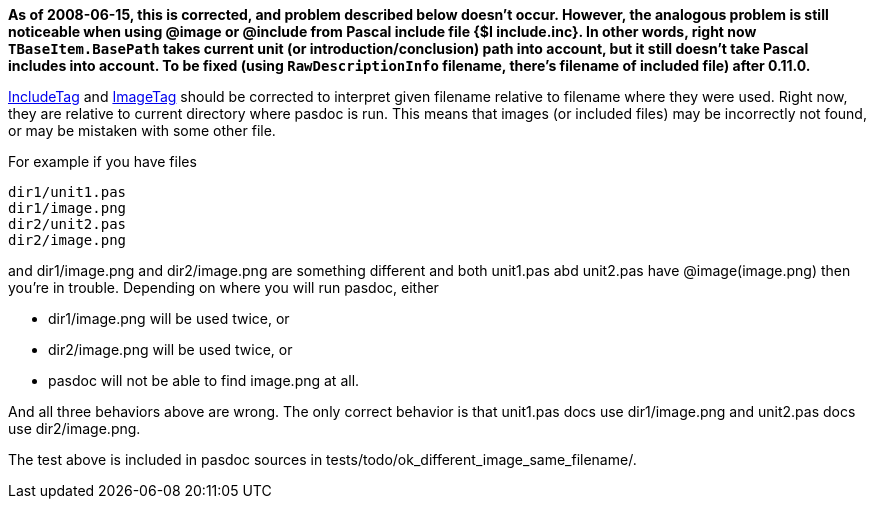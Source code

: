 **As of 2008-06-15, this is corrected, and problem described below doesn't occur. However, the analogous problem is still noticeable when using @image or @include from Pascal include file {$I include.inc}. In other words, right now `TBaseItem.BasePath` takes current unit (or introduction/conclusion) path into account, but it still doesn't take Pascal includes into account. To be fixed (using `RawDescriptionInfo` filename, there's filename of included file) after 0.11.0.**

link:IncludeTag[IncludeTag] and link:ImageTag[ImageTag] should be corrected to interpret given filename relative to filename where they were used. Right now, they are relative to current directory where pasdoc is run. This means that images (or included files) may be incorrectly not found, or may be mistaken with some other file.

For example if you have files

----
dir1/unit1.pas
dir1/image.png
dir2/unit2.pas
dir2/image.png
----

and dir1/image.png and dir2/image.png are something different and both unit1.pas abd unit2.pas have @image(image.png) then you're in trouble. Depending on where you will run pasdoc, either

* dir1/image.png will be used twice, or
* dir2/image.png will be used twice, or
* pasdoc will not be able to find image.png at all.

And all three behaviors above are wrong. The only correct behavior is that unit1.pas docs use dir1/image.png and unit2.pas docs use dir2/image.png.

The test above is included in pasdoc sources in tests/todo/ok_different_image_same_filename/.
